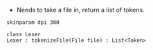 - Needs to take a file in, return a list of tokens.

#+BEGIN_SRC plantuml :file LexerUML.png
skinparam dpi 300

class Lexer
Lexer : tokenizeFile(File file) : List<Token>
#+END_SRC

